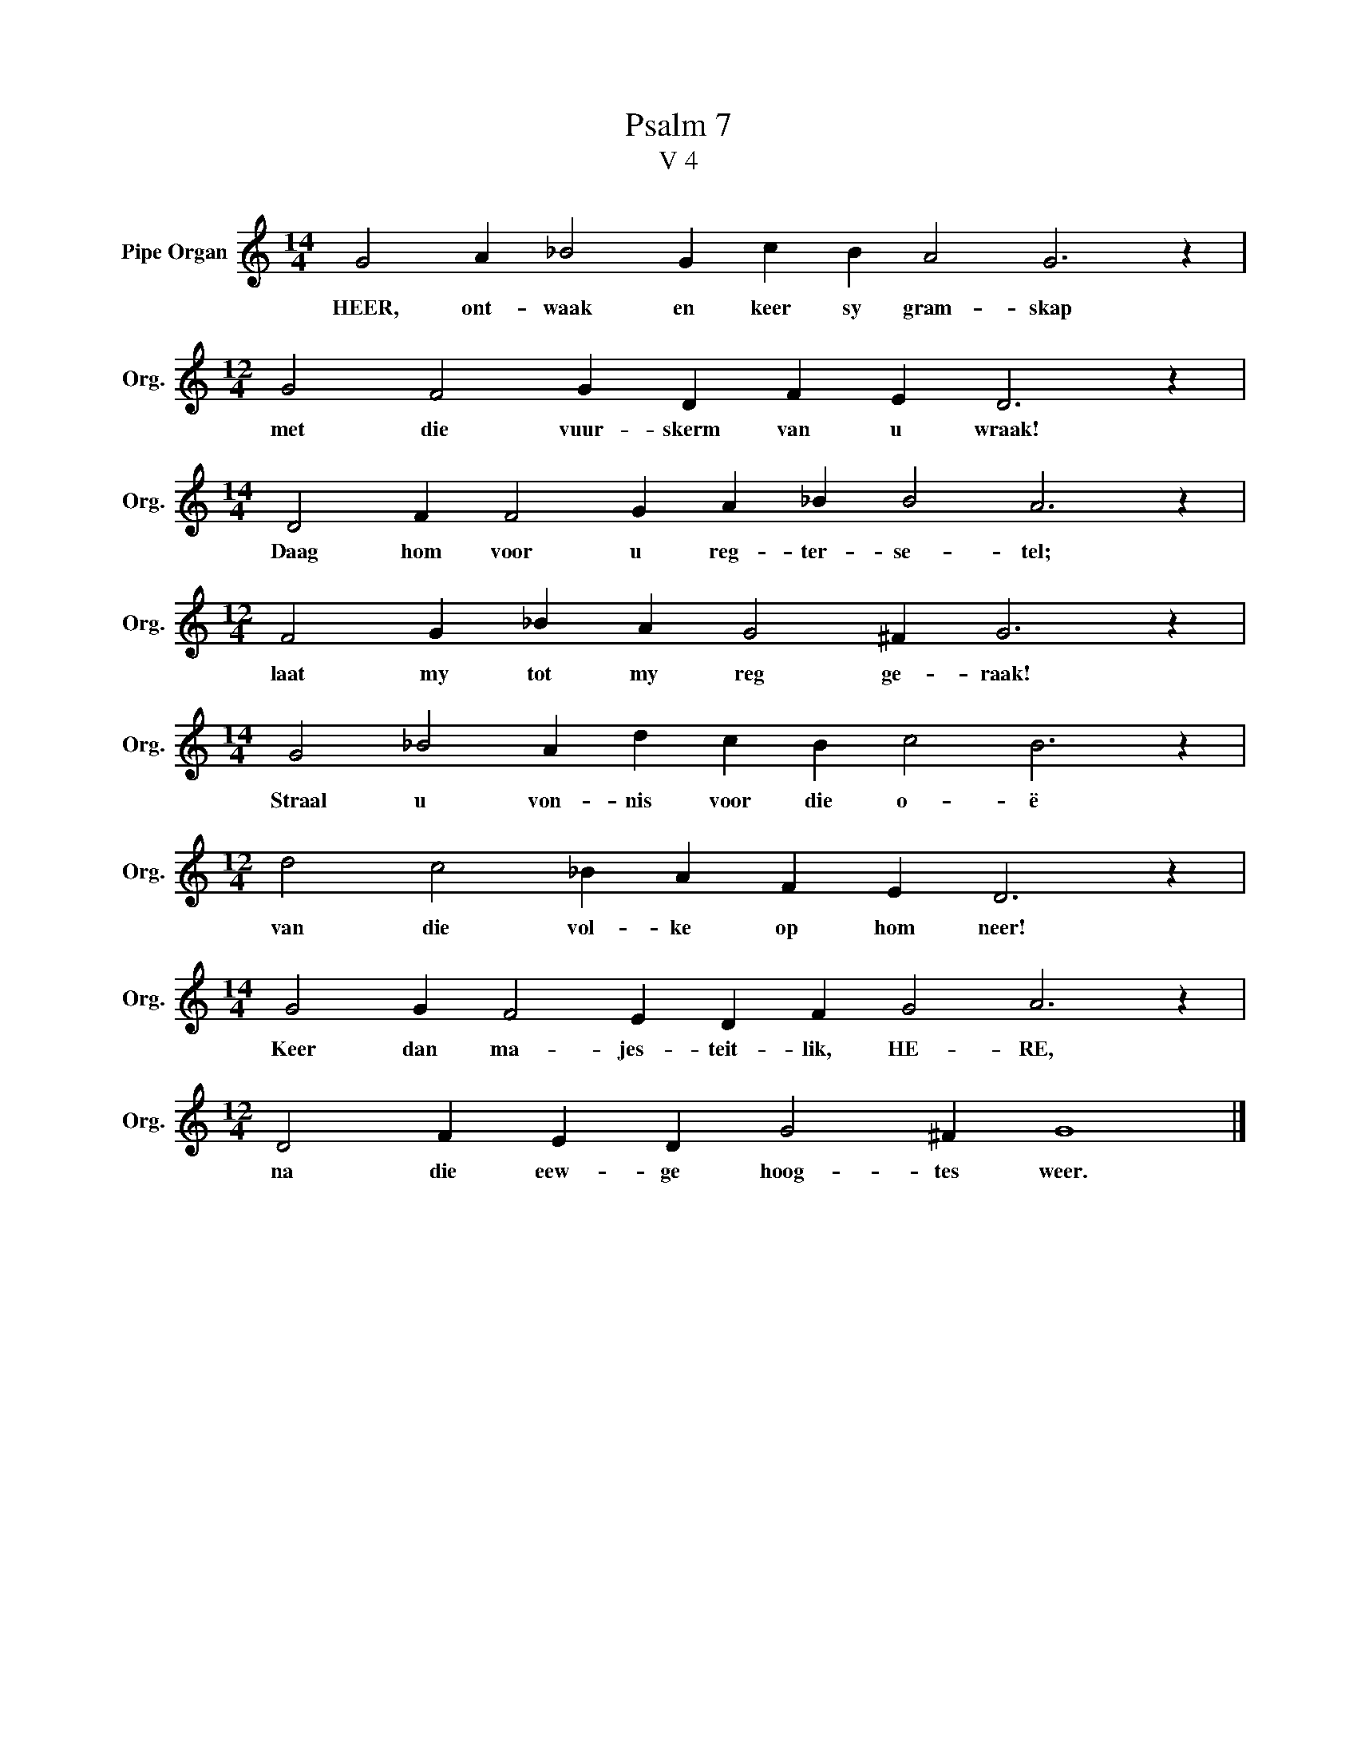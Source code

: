 X:1
T:Psalm 7
T:V 4
L:1/4
M:14/4
I:linebreak $
K:C
V:1 treble nm="Pipe Organ" snm="Org."
V:1
 G2 A _B2 G c B A2 G3 z |$[M:12/4] G2 F2 G D F E D3 z |$[M:14/4] D2 F F2 G A _B B2 A3 z |$ %3
w: HEER, ont- waak en keer sy gram- skap|met die vuur- skerm van u wraak!|Daag hom voor u reg- ter- se- tel;|
[M:12/4] F2 G _B A G2 ^F G3 z |$[M:14/4] G2 _B2 A d c B c2 B3 z |$[M:12/4] d2 c2 _B A F E D3 z |$ %6
w: laat my tot my reg ge- raak!|Straal u von- nis voor die o- ë|van die vol- ke op hom neer!|
[M:14/4] G2 G F2 E D F G2 A3 z |$[M:12/4] D2 F E D G2 ^F G4 |] %8
w: Keer dan ma- jes- teit- lik, HE- RE,|na die eew- ge hoog- tes weer.|

